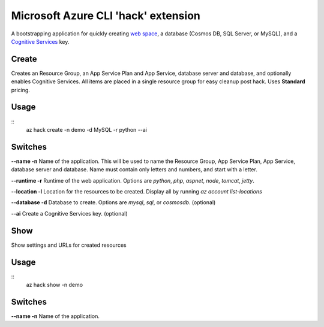 Microsoft Azure CLI 'hack' extension
=========================================

A bootstrapping application for quickly creating `web space <https://azure.microsoft.com/en-us/services/app-service/>`_, a database (Cosmos DB, SQL Server, or MySQL), and a `Cognitive Services <https://azure.microsoft.com/en-us/services/cognitive-services/>`_ key.

------
Create
------

Creates an Resource Group, an App Service Plan and App Service, database server and database, and optionally enables Cognitive Services. All items are placed in a single resource group for easy cleanup post hack. Uses **Standard** pricing.

-----
Usage
-----

::
    az hack create -n demo -d MySQL -r python --ai

--------
Switches
--------

**--name -n**
Name of the application. This will be used to name the Resource Group, App Service Plan, App Service, database server and database. Name must contain only letters and numbers, and start with a letter.

**--runtime -r**
Runtime of the web application. Options are *python*, *php*, *aspnet*, *node*, *tomcat*, *jetty*.

**--location -l**
Location for the resources to be created. Display all by running *az account list-locations*

**--database -d**
Database to create. Options are *mysql*, *sql*, or *cosmosdb*. (optional)

**--ai**
Create a Cognitive Services key. (optional)

------
Show
------

Show settings and URLs for created resources

-----
Usage
-----

::
    az hack show -n demo

--------
Switches
--------

**--name -n**
Name of the application.
